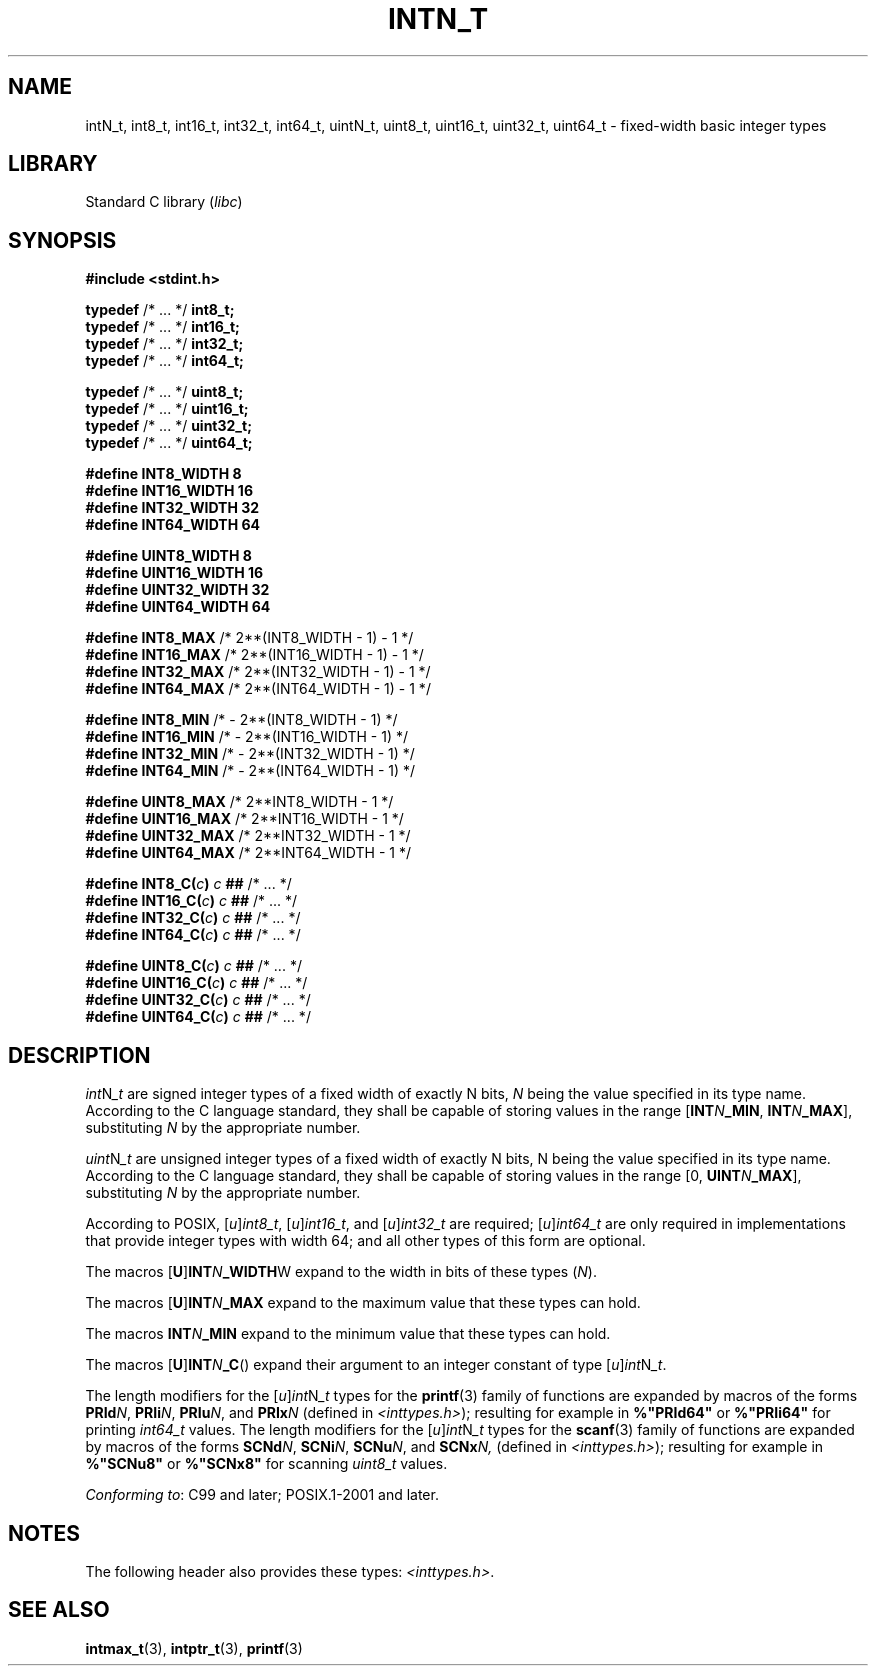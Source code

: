 .\" Copyright (c) 2020-2022 by Alejandro Colomar <colomar.6.4.3@gmail.com>
.\" and Copyright (c) 2020 by Michael Kerrisk <mtk.manpages@gmail.com>
.\"
.\" SPDX-License-Identifier: Linux-man-pages-copyleft
.\"
.\"
.TH INTN_T 3 2021-11-02 Linux "Linux Programmer's Manual"
.SH NAME
intN_t, int8_t, int16_t, int32_t, int64_t,
uintN_t, uint8_t, uint16_t, uint32_t, uint64_t
\- fixed-width basic integer types
.SH LIBRARY
Standard C library
.RI ( libc )
.SH SYNOPSIS
.nf
.B #include <stdint.h>
.PP
.BR typedef " /* ... */ " int8_t;
.BR typedef " /* ... */ " int16_t;
.BR typedef " /* ... */ " int32_t;
.BR typedef " /* ... */ " int64_t;
.PP
.BR typedef " /* ... */ " uint8_t;
.BR typedef " /* ... */ " uint16_t;
.BR typedef " /* ... */ " uint32_t;
.BR typedef " /* ... */ " uint64_t;
.PP
.B "#define INT8_WIDTH   8"
.B "#define INT16_WIDTH  16"
.B "#define INT32_WIDTH  32"
.B "#define INT64_WIDTH  64"
.PP
.B "#define UINT8_WIDTH  8"
.B "#define UINT16_WIDTH 16"
.B "#define UINT32_WIDTH 32"
.B "#define UINT64_WIDTH 64"
.PP
.BR "#define INT8_MAX     " "/*  2**(INT8_WIDTH - 1) - 1   */"
.BR "#define INT16_MAX    " "/*  2**(INT16_WIDTH - 1) - 1  */"
.BR "#define INT32_MAX    " "/*  2**(INT32_WIDTH - 1) - 1  */"
.BR "#define INT64_MAX    " "/*  2**(INT64_WIDTH - 1) - 1  */"
.PP
.BR "#define INT8_MIN     " "/*  - 2**(INT8_WIDTH - 1)     */"
.BR "#define INT16_MIN    " "/*  - 2**(INT16_WIDTH - 1)    */"
.BR "#define INT32_MIN    " "/*  - 2**(INT32_WIDTH - 1)    */"
.BR "#define INT64_MIN    " "/*  - 2**(INT64_WIDTH - 1)    */"
.PP
.BR "#define UINT8_MAX    " "/*  2**INT8_WIDTH - 1         */"
.BR "#define UINT16_MAX   " "/*  2**INT16_WIDTH - 1        */"
.BR "#define UINT32_MAX   " "/*  2**INT32_WIDTH - 1        */"
.BR "#define UINT64_MAX   " "/*  2**INT64_WIDTH - 1        */"
.PP
.BI "#define INT8_C(" c ")    " c " ## " "\fR/* ... */\fP"
.BI "#define INT16_C(" c ")   " c " ## " "\fR/* ... */\fP"
.BI "#define INT32_C(" c ")   " c " ## " "\fR/* ... */\fP"
.BI "#define INT64_C(" c ")   " c " ## " "\fR/* ... */\fP"
.PP
.BI "#define UINT8_C(" c ")   " c " ## " "\fR/* ... */\fP"
.BI "#define UINT16_C(" c ")  " c " ## " "\fR/* ... */\fP"
.BI "#define UINT32_C(" c ")  " c " ## " "\fR/* ... */\fP"
.BI "#define UINT64_C(" c ")  " c " ## " "\fR/* ... */\fP"
.fi
.SH DESCRIPTION
.IR int N _t
are
signed integer types
of a fixed width of exactly N bits,
.I N
being the value specified in its type name.
According to the C language standard, they shall be
capable of storing values in the range
.RB [ INT \fIN\fP _MIN ,
.BR INT \fIN\fP _MAX ],
substituting
.I N
by the appropriate number.
.PP
.IR uint N _t
are
unsigned integer types
of a fixed width of exactly N bits,
N being the value specified in its type name.
According to the C language standard, they shall be
capable of storing values in the range [0,
.BR UINT \fIN\fP _MAX ],
substituting
.I N
by the appropriate number.
.PP
According to POSIX,
.RI [ u ] int8_t ,
.RI [ u ] int16_t ,
and
.RI [ u ] int32_t
are required;
.RI [ u ] int64_t
are only required in implementations that provide integer types with width 64;
and all other types of this form are optional.
.PP
The macros
.RB [ U ] INT \fIN\fP _WIDTH W
expand to the width in bits of these types
.RI ( N ).
.PP
The macros
.RB [ U ] INT \fIN\fP _MAX
expand to the maximum value that these types can hold.
.PP
The macros
.BI INT N _MIN
expand to the minimum value that these types can hold.
.PP
The macros
.RB [ U ] INT \fIN\fP _C ()
expand their argument to an integer constant of type
.RI [ u ] int N _t .
.PP
The length modifiers for the
.RI [ u ] int N _t
types for the
.BR printf (3)
family of functions
are expanded by macros of the forms
.BR PRId \fIN\fP,
.BR PRIi \fIN\fP,
.BR PRIu \fIN\fP,
and
.BI PRIx N
(defined in
.IR <inttypes.h> );
resulting for example in
.B %"PRId64"
or
.B %"PRIi64"
for printing
.I int64_t
values.
The length modifiers for the
.RI [ u ] int N _t
types for the
.BR scanf (3)
family of functions
are expanded by macros of the forms
.BR SCNd \fIN\fP,
.BR SCNi \fIN\fP,
.BR SCNu \fIN\fP,
and
.BI SCNx N,
(defined in
.IR <inttypes.h> );
resulting for example in
.B %"SCNu8"
or
.B %"SCNx8"
for scanning
.I uint8_t
values.
.PP
.IR "Conforming to" :
C99 and later; POSIX.1-2001 and later.
.SH NOTES
The following header also provides these types:
.IR <inttypes.h> .
.SH SEE ALSO
.BR intmax_t (3),
.BR intptr_t (3),
.BR printf (3)
